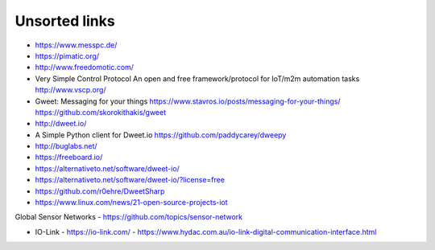 ##############
Unsorted links
##############

- https://www.messpc.de/

- https://pimatic.org/
- http://www.freedomotic.com/

- Very Simple Control Protocol
  An open and free framework/protocol for IoT/m2m automation tasks
  http://www.vscp.org/

- Gweet: Messaging for your things
  https://www.stavros.io/posts/messaging-for-your-things/
  https://github.com/skorokithakis/gweet

- http://dweet.io/
- A Simple Python client for Dweet.io
  https://github.com/paddycarey/dweepy

- http://buglabs.net/
- https://freeboard.io/
- https://alternativeto.net/software/dweet-io/
- https://alternativeto.net/software/dweet-io/?license=free
- https://github.com/r0ehre/DweetSharp
- https://www.linux.com/news/21-open-source-projects-iot

Global Sensor Networks
- https://github.com/topics/sensor-network

- IO-Link
  - https://io-link.com/
  - https://www.hydac.com.au/io-link-digital-communication-interface.html
